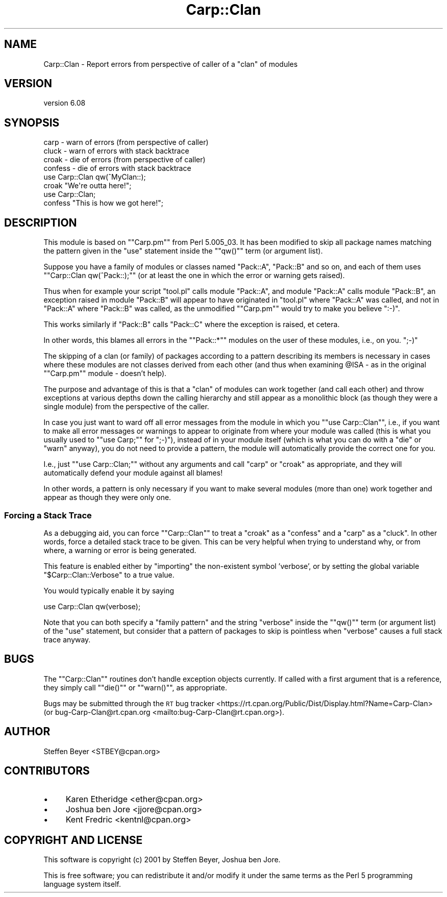 .\" Automatically generated by Pod::Man 4.10 (Pod::Simple 3.35)
.\"
.\" Standard preamble:
.\" ========================================================================
.de Sp \" Vertical space (when we can't use .PP)
.if t .sp .5v
.if n .sp
..
.de Vb \" Begin verbatim text
.ft CW
.nf
.ne \\$1
..
.de Ve \" End verbatim text
.ft R
.fi
..
.\" Set up some character translations and predefined strings.  \*(-- will
.\" give an unbreakable dash, \*(PI will give pi, \*(L" will give a left
.\" double quote, and \*(R" will give a right double quote.  \*(C+ will
.\" give a nicer C++.  Capital omega is used to do unbreakable dashes and
.\" therefore won't be available.  \*(C` and \*(C' expand to `' in nroff,
.\" nothing in troff, for use with C<>.
.tr \(*W-
.ds C+ C\v'-.1v'\h'-1p'\s-2+\h'-1p'+\s0\v'.1v'\h'-1p'
.ie n \{\
.    ds -- \(*W-
.    ds PI pi
.    if (\n(.H=4u)&(1m=24u) .ds -- \(*W\h'-12u'\(*W\h'-12u'-\" diablo 10 pitch
.    if (\n(.H=4u)&(1m=20u) .ds -- \(*W\h'-12u'\(*W\h'-8u'-\"  diablo 12 pitch
.    ds L" ""
.    ds R" ""
.    ds C` ""
.    ds C' ""
'br\}
.el\{\
.    ds -- \|\(em\|
.    ds PI \(*p
.    ds L" ``
.    ds R" ''
.    ds C`
.    ds C'
'br\}
.\"
.\" Escape single quotes in literal strings from groff's Unicode transform.
.ie \n(.g .ds Aq \(aq
.el       .ds Aq '
.\"
.\" If the F register is >0, we'll generate index entries on stderr for
.\" titles (.TH), headers (.SH), subsections (.SS), items (.Ip), and index
.\" entries marked with X<> in POD.  Of course, you'll have to process the
.\" output yourself in some meaningful fashion.
.\"
.\" Avoid warning from groff about undefined register 'F'.
.de IX
..
.nr rF 0
.if \n(.g .if rF .nr rF 1
.if (\n(rF:(\n(.g==0)) \{\
.    if \nF \{\
.        de IX
.        tm Index:\\$1\t\\n%\t"\\$2"
..
.        if !\nF==2 \{\
.            nr % 0
.            nr F 2
.        \}
.    \}
.\}
.rr rF
.\" ========================================================================
.\"
.IX Title "Carp::Clan 3"
.TH Carp::Clan 3 "2019-09-14" "perl v5.28.2" "User Contributed Perl Documentation"
.\" For nroff, turn off justification.  Always turn off hyphenation; it makes
.\" way too many mistakes in technical documents.
.if n .ad l
.nh
.SH "NAME"
Carp::Clan \- Report errors from perspective of caller of a "clan" of modules
.SH "VERSION"
.IX Header "VERSION"
version 6.08
.SH "SYNOPSIS"
.IX Header "SYNOPSIS"
.Vb 1
\& carp    \- warn of errors (from perspective of caller)
\&
\& cluck   \- warn of errors with stack backtrace
\&
\& croak   \- die of errors (from perspective of caller)
\&
\& confess \- die of errors with stack backtrace
\&
\&    use Carp::Clan qw(^MyClan::);
\&    croak "We\*(Aqre outta here!";
\&
\&    use Carp::Clan;
\&    confess "This is how we got here!";
.Ve
.SH "DESCRIPTION"
.IX Header "DESCRIPTION"
This module is based on "\f(CW\*(C`Carp.pm\*(C'\fR\*(L" from Perl 5.005_03. It has been
modified to skip all package names matching the pattern given in
the \*(R"use\*(L" statement inside the \*(R"\f(CW\*(C`qw()\*(C'\fR" term (or argument list).
.PP
Suppose you have a family of modules or classes named \*(L"Pack::A\*(R",
\&\*(L"Pack::B\*(R" and so on, and each of them uses "\f(CW\*(C`Carp::Clan qw(^Pack::);\*(C'\fR"
(or at least the one in which the error or warning gets raised).
.PP
Thus when for example your script \*(L"tool.pl\*(R" calls module \*(L"Pack::A\*(R",
and module \*(L"Pack::A\*(R" calls module \*(L"Pack::B\*(R", an exception raised in
module \*(L"Pack::B\*(R" will appear to have originated in \*(L"tool.pl\*(R" where
\&\*(L"Pack::A\*(R" was called, and not in \*(L"Pack::A\*(R" where \*(L"Pack::B\*(R" was called,
as the unmodified "\f(CW\*(C`Carp.pm\*(C'\fR" would try to make you believe \f(CW\*(C`:\-)\*(C'\fR.
.PP
This works similarly if \*(L"Pack::B\*(R" calls \*(L"Pack::C\*(R" where the
exception is raised, et cetera.
.PP
In other words, this blames all errors in the "\f(CW\*(C`Pack::*\*(C'\fR" modules
on the user of these modules, i.e., on you. \f(CW\*(C`;\-)\*(C'\fR
.PP
The skipping of a clan (or family) of packages according to a pattern
describing its members is necessary in cases where these modules are
not classes derived from each other (and thus when examining \f(CW@ISA\fR
\&\- as in the original "\f(CW\*(C`Carp.pm\*(C'\fR" module \- doesn't help).
.PP
The purpose and advantage of this is that a \*(L"clan\*(R" of modules can work
together (and call each other) and throw exceptions at various depths
down the calling hierarchy and still appear as a monolithic block (as
though they were a single module) from the perspective of the caller.
.PP
In case you just want to ward off all error messages from the module
in which you "\f(CW\*(C`use Carp::Clan\*(C'\fR\*(L", i.e., if you want to make all error
messages or warnings to appear to originate from where your module
was called (this is what you usually used to \*(R"\f(CW\*(C`use Carp;\*(C'\fR" for \f(CW\*(C`;\-)\*(C'\fR),
instead of in your module itself (which is what you can do with a
\&\*(L"die\*(R" or \*(L"warn\*(R" anyway), you do not need to provide a pattern,
the module will automatically provide the correct one for you.
.PP
I.e., just "\f(CW\*(C`use Carp::Clan;\*(C'\fR\*(L" without any arguments and call \*(R"carp\*(L"
or \*(R"croak" as appropriate, and they will automatically defend your
module against all blames!
.PP
In other words, a pattern is only necessary if you want to make
several modules (more than one) work together and appear as though
they were only one.
.SS "Forcing a Stack Trace"
.IX Subsection "Forcing a Stack Trace"
As a debugging aid, you can force "\f(CW\*(C`Carp::Clan\*(C'\fR\*(L" to treat a \*(R"croak\*(L" as
a \*(R"confess\*(L" and a \*(R"carp\*(L" as a \*(R"cluck". In other words, force a detailed
stack trace to be given. This can be very helpful when trying to
understand why, or from where, a warning or error is being generated.
.PP
This feature is enabled either by \*(L"importing\*(R" the non-existent symbol
\&'verbose', or by setting the global variable "\f(CW$Carp::Clan::Verbose\fR"
to a true value.
.PP
You would typically enable it by saying
.PP
.Vb 1
\&    use Carp::Clan qw(verbose);
.Ve
.PP
Note that you can both specify a \*(L"family pattern\*(R" and the string \*(L"verbose\*(R"
inside the "\f(CW\*(C`qw()\*(C'\fR\*(L" term (or argument list) of the \*(R"use\*(L" statement, but
consider that a pattern of packages to skip is pointless when \*(R"verbose"
causes a full stack trace anyway.
.SH "BUGS"
.IX Header "BUGS"
The "\f(CW\*(C`Carp::Clan\*(C'\fR\*(L" routines don't handle exception objects currently.
If called with a first argument that is a reference, they simply
call \*(R"\f(CW\*(C`die()\*(C'\fR\*(L" or \*(R"\f(CW\*(C`warn()\*(C'\fR", as appropriate.
.PP
Bugs may be submitted through the \s-1RT\s0 bug tracker <https://rt.cpan.org/Public/Dist/Display.html?Name=Carp-Clan>
(or bug\-Carp\-Clan@rt.cpan.org <mailto:bug-Carp-Clan@rt.cpan.org>).
.SH "AUTHOR"
.IX Header "AUTHOR"
Steffen Beyer <STBEY@cpan.org>
.SH "CONTRIBUTORS"
.IX Header "CONTRIBUTORS"
.IP "\(bu" 4
Karen Etheridge <ether@cpan.org>
.IP "\(bu" 4
Joshua ben Jore <jjore@cpan.org>
.IP "\(bu" 4
Kent Fredric <kentnl@cpan.org>
.SH "COPYRIGHT AND LICENSE"
.IX Header "COPYRIGHT AND LICENSE"
This software is copyright (c) 2001 by Steffen Beyer, Joshua ben Jore.
.PP
This is free software; you can redistribute it and/or modify it under
the same terms as the Perl 5 programming language system itself.
